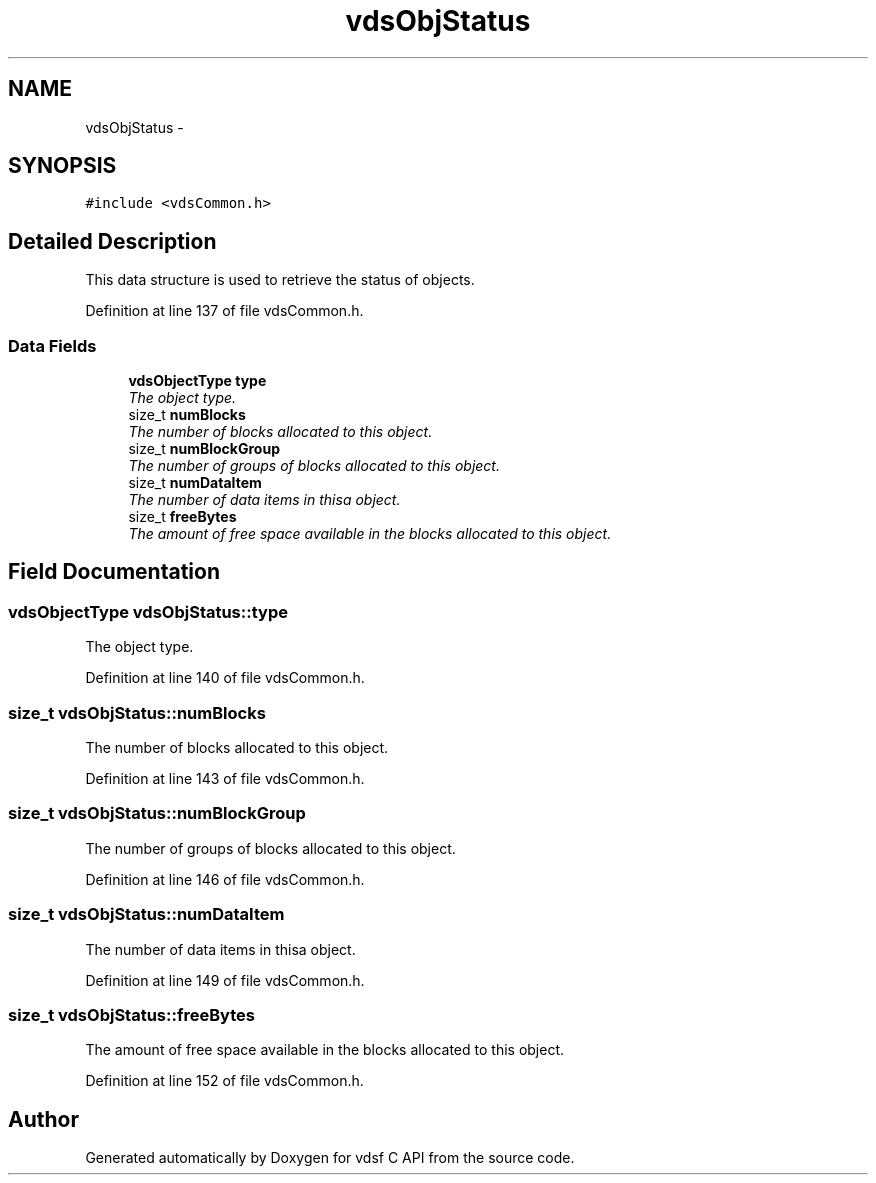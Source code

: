 .TH "vdsObjStatus" 3 "20 Nov 2007" "Version 0.1.0" "vdsf C API" \" -*- nroff -*-
.ad l
.nh
.SH NAME
vdsObjStatus \- 
.SH SYNOPSIS
.br
.PP
\fC#include <vdsCommon.h>\fP
.PP
.SH "Detailed Description"
.PP 
This data structure is used to retrieve the status of objects. 
.PP
Definition at line 137 of file vdsCommon.h.
.SS "Data Fields"

.in +1c
.ti -1c
.RI "\fBvdsObjectType\fP \fBtype\fP"
.br
.RI "\fIThe object type. \fP"
.ti -1c
.RI "size_t \fBnumBlocks\fP"
.br
.RI "\fIThe number of blocks allocated to this object. \fP"
.ti -1c
.RI "size_t \fBnumBlockGroup\fP"
.br
.RI "\fIThe number of groups of blocks allocated to this object. \fP"
.ti -1c
.RI "size_t \fBnumDataItem\fP"
.br
.RI "\fIThe number of data items in thisa object. \fP"
.ti -1c
.RI "size_t \fBfreeBytes\fP"
.br
.RI "\fIThe amount of free space available in the blocks allocated to this object. \fP"
.in -1c
.SH "Field Documentation"
.PP 
.SS "\fBvdsObjectType\fP \fBvdsObjStatus::type\fP"
.PP
The object type. 
.PP
Definition at line 140 of file vdsCommon.h.
.SS "size_t \fBvdsObjStatus::numBlocks\fP"
.PP
The number of blocks allocated to this object. 
.PP
Definition at line 143 of file vdsCommon.h.
.SS "size_t \fBvdsObjStatus::numBlockGroup\fP"
.PP
The number of groups of blocks allocated to this object. 
.PP
Definition at line 146 of file vdsCommon.h.
.SS "size_t \fBvdsObjStatus::numDataItem\fP"
.PP
The number of data items in thisa object. 
.PP
Definition at line 149 of file vdsCommon.h.
.SS "size_t \fBvdsObjStatus::freeBytes\fP"
.PP
The amount of free space available in the blocks allocated to this object. 
.PP
Definition at line 152 of file vdsCommon.h.

.SH "Author"
.PP 
Generated automatically by Doxygen for vdsf C API from the source code.
